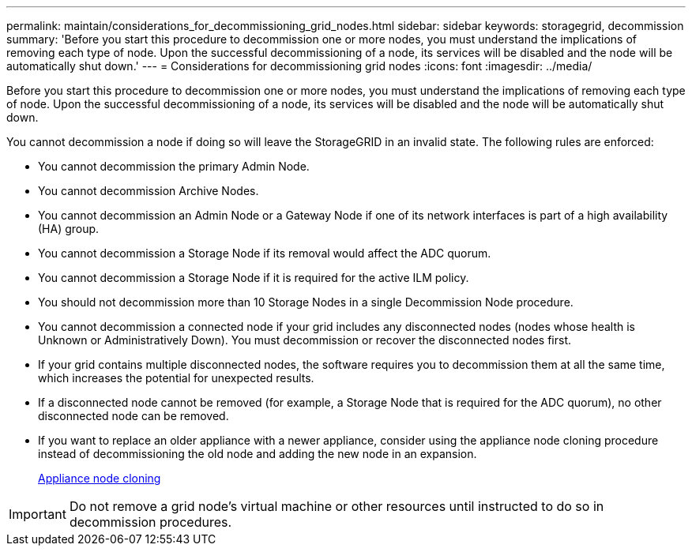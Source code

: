 ---
permalink: maintain/considerations_for_decommissioning_grid_nodes.html
sidebar: sidebar
keywords: storagegrid, decommission
summary: 'Before you start this procedure to decommission one or more nodes, you must understand the implications of removing each type of node. Upon the successful decommissioning of a node, its services will be disabled and the node will be automatically shut down.'
---
= Considerations for decommissioning grid nodes
:icons: font
:imagesdir: ../media/

[.lead]
Before you start this procedure to decommission one or more nodes, you must understand the implications of removing each type of node. Upon the successful decommissioning of a node, its services will be disabled and the node will be automatically shut down.

You cannot decommission a node if doing so will leave the StorageGRID in an invalid state. The following rules are enforced:

* You cannot decommission the primary Admin Node.
* You cannot decommission Archive Nodes.
* You cannot decommission an Admin Node or a Gateway Node if one of its network interfaces is part of a high availability (HA) group.
* You cannot decommission a Storage Node if its removal would affect the ADC quorum.
* You cannot decommission a Storage Node if it is required for the active ILM policy.
* You should not decommission more than 10 Storage Nodes in a single Decommission Node procedure.
* You cannot decommission a connected node if your grid includes any disconnected nodes (nodes whose health is Unknown or Administratively Down). You must decommission or recover the disconnected nodes first.
* If your grid contains multiple disconnected nodes, the software requires you to decommission them at all the same time, which increases the potential for unexpected results.
* If a disconnected node cannot be removed (for example, a Storage Node that is required for the ADC quorum), no other disconnected node can be removed.
* If you want to replace an older appliance with a newer appliance, consider using the appliance node cloning procedure instead of decommissioning the old node and adding the new node in an expansion.
+
xref:appliance_node_cloning.adoc[Appliance node cloning]

IMPORTANT: Do not remove a grid node's virtual machine or other resources until instructed to do so in decommission procedures.

